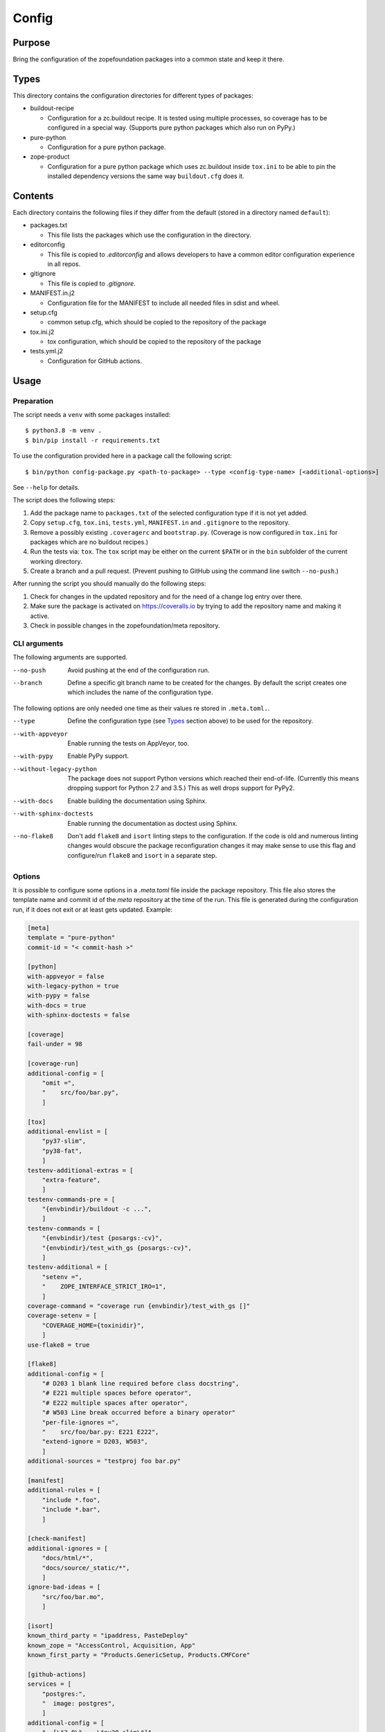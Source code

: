 ======
Config
======

Purpose
-------

Bring the configuration of the zopefoundation packages into a common state and
keep it there.


Types
-----

This directory contains the configuration directories for different types of
packages:

* buildout-recipe

  - Configuration for a zc.buildout recipe. It is tested using multiple
    processes, so coverage has to be configured in a special way. (Supports
    pure python packages which also run on PyPy.)

* pure-python

  - Configuration for a pure python package.

* zope-product

  - Configuration for a pure python package which uses zc.buildout inside
    ``tox.ini`` to be able to pin the installed dependency versions the same
    way ``buildout.cfg`` does it.


Contents
--------

Each directory contains the following files if they differ from the default
(stored in a directory named ``default``):

* packages.txt

  - This file lists the packages which use the configuration in the
    directory.

* editorconfig

  - This file is copied to `.editorconfig` and allows developers to have a
    common editor configuration experience in all repos.

* gitignore

  - This file is copied to `.gitignore`.

* MANIFEST.in.j2

  - Configuration file for the MANIFEST to include all needed files in sdist
    and wheel.

* setup.cfg

  - common setup.cfg, which should be copied to the repository of the
    package

* tox.ini.j2

  - tox configuration, which should be copied to the repository of the
    package

* tests.yml.j2

  - Configuration for GitHub actions.


Usage
-----

Preparation
+++++++++++

The script needs a ``venv`` with some packages installed::

    $ python3.8 -m venv .
    $ bin/pip install -r requirements.txt

To use the configuration provided here in a package call the following script::

    $ bin/python config-package.py <path-to-package> --type <config-type-name> [<additional-options>]

See ``--help`` for details.

The script does the following steps:

1. Add the package name to ``packages.txt`` of the selected configuration type
   if it is not yet added.
2. Copy ``setup.cfg``, ``tox.ini``, ``tests.yml``, ``MANIFEST.in`` and
   ``.gitignore`` to the repository.
3. Remove a possibly existing ``.coveragerc`` and ``bootstrap.py``. (Coverage
   is now configured in ``tox.ini`` for packages which are no buildout
   recipes.)
4. Run the tests via: ``tox``. The ``tox`` script may be either on the current
   ``$PATH`` or in the ``bin`` subfolder of the current working directory.
5. Create a branch and a pull request. (Prevent pushing to GitHub using the
   command line switch ``--no-push``.)

After running the script you should manually do the following steps:

1. Check for changes in the updated repository and for the need of a change log
   entry over there.
2. Make sure the package is activated on https://coveralls.io by trying to add
   the repository name and making it active.
3. Check in possible changes in the zopefoundation/meta repository.


CLI arguments
+++++++++++++

The following arguments are supported.

--no-push
  Avoid pushing at the end of the configuration run.

--branch
  Define a specific git branch name to be created for the changes. By default
  the script creates one which includes the name of the configuration type.

The following options are only needed one time as their values re stored in
``.meta.toml.``.

--type
  Define the configuration type (see `Types`_ section above) to be used for the
  repository.

--with-appveyor
  Enable running the tests on AppVeyor, too.

--with-pypy
  Enable PyPy support.

--without-legacy-python
  The package does not support Python versions which reached their end-of-life.
  (Currently this means dropping support for Python 2.7 and 3.5.) This as well
  drops support for PyPy2.

--with-docs
  Enable building the documentation using Sphinx.

--with-sphinx-doctests
  Enable running the documentation as doctest using Sphinx.

--no-flake8
  Don't add ``flake8`` and ``isort`` linting steps to the configuration. If
  the code is old and numerous linting changes would obscure the package
  reconfiguration changes it may make sense to use this flag and configure/run
  ``flake8`` and ``isort`` in a separate step.

Options
+++++++

It is possible to configure some options in a `.meta.toml` file
inside the package repository. This file also stores the template name and
commit id of the *meta* repository at the time of the run. This file is
generated during the configuration run, if it does not exit or at least gets
updated. Example:

.. code-block:: ini

    [meta]
    template = "pure-python"
    commit-id = "< commit-hash >"

    [python]
    with-appveyor = false
    with-legacy-python = true
    with-pypy = false
    with-docs = true
    with-sphinx-doctests = false

    [coverage]
    fail-under = 98

    [coverage-run]
    additional-config = [
        "omit =",
        "    src/foo/bar.py",
        ]

    [tox]
    additional-envlist = [
        "py37-slim",
        "py38-fat",
        ]
    testenv-additional-extras = [
        "extra-feature",
        ]
    testenv-commands-pre = [
        "{envbindir}/buildout -c ...",
        ]
    testenv-commands = [
        "{envbindir}/test {posargs:-cv}",
        "{envbindir}/test_with_gs {posargs:-cv}",
        ]
    testenv-additional = [
        "setenv =",
        "    ZOPE_INTERFACE_STRICT_IRO=1",
        ]
    coverage-command = "coverage run {envbindir}/test_with_gs []"
    coverage-setenv = [
        "COVERAGE_HOME={toxinidir}",
        ]
    use-flake8 = true

    [flake8]
    additional-config = [
        "# D203 1 blank line required before class docstring",
        "# E221 multiple spaces before operator",
        "# E222 multiple spaces after operator",
        "# W503 Line break occurred before a binary operator"
        "per-file-ignores =",
        "    src/foo/bar.py: E221 E222",
        "extend-ignore = D203, W503",
        ]
    additional-sources = "testproj foo bar.py"

    [manifest]
    additional-rules = [
        "include *.foo",
        "include *.bar",
        ]

    [check-manifest]
    additional-ignores = [
        "docs/html/*",
        "docs/source/_static/*",
        ]
    ignore-bad-ideas = [
        "src/foo/bar.mo",
        ]

    [isort]
    known_third_party = "ipaddress, PasteDeploy"
    known_zope = "AccessControl, Acquisition, App"
    known_first_party = "Products.GenericSetup, Products.CMFCore"

    [github-actions]
    services = [
        "postgres:",
        "  image: postgres",
        ]
    additional-config = [
        "- [\"3.8\",   \"py38-slim\"]",
        ]
    steps-before-checkout = [
        "- name: \"Set some Postgres settings\"",
        "  run: ...",
        ]
    additional-install = [
        "sudo apt-get update && sudo apt-get install -y libxml2-dev libxslt-dev",
        ]

    [appveyor]
    global-env-vars = [
        "ZOPE_INTERFACE_STRICT_IRO: 1",
        ]
    additional-matrix = [
        "- { PYTHON: 38, PURE_PYTHON: 1 }",
        "- { PYTHON: 38-x64, PURE_PYTHON: 1 }",
        ]
    install-steps = [
        "- pip install zc.buildout",
        "- buildout",
        ]
    test-steps = [
        "- zope-testrunner --test-path=src",
        "- jasmine",
        ]
    replacement = [
        "environment:",
        "  matrix:",
        "    ...",
        ]

Meta Options
````````````

template
  Name of the configuration type, to be used as the template for the
  repository. Currently read-only.

commit-id
  Commit of the meta repository, which was used for the last configuration run.
  Currently read-only.


Python options
``````````````

with-appveyor
  Run the tests also on AppVeyor: true/false

with-legacy-python
  Run the tests even on Python 2.7, PyPy2 and Python 3.5: true/false

with-pypy
  Does the package support PyPy: true/false

with-docs
  Build the documentation via Sphinx: true/false

with-sphinx-doctests
  Run the documentation as doctest using Sphinx: true/false


Coverage options
````````````````

The corresponding section is named: ``[coverage]``.

fail-under
  A minimal value of code coverage below which a test failure is issued.


Coverage:run options
````````````````````

The corresponding section is named: ``[coverage-run]``.

additional-config
  Additional options for the ``[run]`` section of the coverage configuration.
  This option has to be a list of strings.

tox.ini options
```````````````

The corresponding section is named: ``[tox]``.

additional-envlist
  This option contains additional entries for the ``envlist`` in ``tox.ini``.
  The configuration for the needed additional environments can be added using
  ``testenv-additional`` (see below). This option has to be a list of strings
  without indentation.

testenv-additional-extras
  Additional entries for the ``extras`` option in ``[testenv]`` of
  ``tox.ini``.  This option has to be a list of strings without indentation.

testenv-commands-pre
  Replacement for the default ``commands_pre`` option in ``[testenv]`` of
  ``tox.ini``. This option has to be a list of strings without indentation.

testenv-commands
  Replacement for the default ``commands`` option in ``[testenv]`` of
  ``tox.ini``. This option has to be a list of strings without indentation.

testenv-additional
  Additional lines for the section ``[testenv]`` in ``tox.ini``.
  This option has to be a list of strings.

coverage-command
  This option replaces the coverage call in the section ``[testenv:coverage]``
  in ``tox.ini``. *Caution:* only the actual call to collect the coverage data
  is replaced. The calls to create the reporting are not changed. This option
  has to be a string. If it is not set or empty the default is used.

coverage-setenv
  This option defines the contents for the option ``setenv`` in the section
  ``[testenv:coverage]`` in ``tox.ini``. If it has a default value (e. g. as
  in the buildout-recipe template), the default value is replaced by the value
  given here. This option has to be a list of strings.

use-flake8
  Whether to add the ``flake8`` and ``isort`` linting steps to the section
  ``[testenv:lint]``. By default these steps are run. On an older code base it
  may make sense to set this to ``false`` here or by invoking the script with
  ``--no-flake8`` and handle linting cleanup separate from the reconfiguration.

Flake8 options
``````````````

The corresponding section is named: ``[flake8]``.

additional-config
  Additional configuration options be added at the end of the flake8
  configuration section in ``setup.cfg``. *Caution:* This option has to be a
  list of strings so the leading white spaces and comments are preserved when
  writing the value to ``setup.cfg``.

additional-sources
  Sometimes not only ``src`` and ``setup.py`` contain Python code to be checked
  by flake8. Additional files or directories can be configured here. This
  option is a string. The sources inside have to be space separated.


Manifest options
````````````````

The corresponding section is named: ``[manifest]``.

additional-rules
  Additional rules to be added at the end of the MANIFEST.in file. This option
  has to be a list of strings.


Check-manifest options
``````````````````````

The corresponding section is named: ``[check-manifest]``.

additional-ignores
  Additional files to be ignored by ``check-manifest`` via its section in
  ``setup.cfg``. This option has to be a list of strings.

ignore-bad-ideas
  Ignore bad idea files/directories matching these patterns. This option has to
  be a list of strings.

Isort options
`````````````

The corresponding section is named: ``[isort]``.

Please note the usage of underscores for the option name, which used to be
consistent with the name of the option in ``isort``.

Currently only the configuration type ``zope-product`` supports ``isort``
configurations.

known_third_party
  This option defines the value for ``known_third_party`` in the ``isort``
  configuration. This option has to be a string. It defaults to
  ``"six, docutils, pkg_resources"``.

known_zope
  This option defines the value for ``known_zope`` in the ``isort``
  configuration. This option has to be a string. It defaults to the empty
  string.

known_first_party
  This option defines the value for ``known_first_party`` in the ``isort``
  configuration. This option has to be a string. It defaults to the empty
  string.


GitHub Actions options
``````````````````````

The corresponding section is named: ``[github-actions]``.

services
  Lines which will be added in the services section of the GitHub Actions build
  section. This option has to be a list of strings.

additional-config
  Additional entries for the config matrix. This option has to be a list of
  strings without leading whitespace but it has to start with a hyphen.

steps-before-checkout
  Add steps definitions to be inserted into ``tests.yml`` before the checkout
  action i. e. as the first step. This option has to be a list of strings.

additional-install
  Additional lines to be executed during the install dependencies step when
  running the tests on GitHub Actions. This option has to be a list of strings.


AppVeyor options
````````````````

The corresponding section is named: ``[appveyor]``.

global-env-vars
  Environment variables to specify globally. This option has to be a list of
  strings.

additional-matrix
  Additional environment matrix rows.  This option has to be a list of strings,
  each starting with a ``-`` (unless you know what you're doing).

install-steps
  Steps to install the package under test on AppVeyor. This option has to be a
  list of strings. It defaults to ``["- pip install -U -e .[test]"]``.

test-steps
  Steps to run the tests on AppVeyor. This option has to be a list of strings.
  It defaults to ``["- zope-testrunner --test-path=src"]``.

replacement
  Replace the whole template of the AppVeyor configuration with the contents of
  this option. Use this option as last resort if your needed changes are too
  big to configure AppVeyor in another way. This option has to be a list of
  strings.


Hints
-----

* Calling ``config-package.py`` again updates a previously created pull request
  if there are changes made in the files ``config-package.py`` touches.

* Call ``bin/check-python-versions <path-to-package> -h`` to see how to fix
  version mismatches in the *lint* tox environment.


Calling a script on multiple repositories
-----------------------------------------

The ``config-package.py`` script only runs on a single repository. To update
multiple repositories at once you can use ``multi-call.py``. It runs a given
script on all repositories listed in a ``packages.txt`` file.

Usage
+++++

To run a script on all packages listed in a ``packages.txt`` file call
``multi-call.py`` the following way::

    $ bin/python multi-call.py <name-of-the-script.py> <path-to-packages.txt> <path-to-clones> <arguments-for-script>

See ``--help`` for details.

The script does the following steps:

1. It does the following steps for each line in the given ``packages.txt``
   which does not start with ``#``.
2. Check if there is a repository in ``<path-to-clones>`` with the name of the
   repository. If it does not exist: clone it. If it exists: clean the clone
   from changes, switch to ``master`` branch and pull from origin.
3. Call the given script with the package name and arguments for the script.

.. caution::

  Running this script discards any uncommitted changes in the repositories it
  runs on! There is no undo for this operation.

